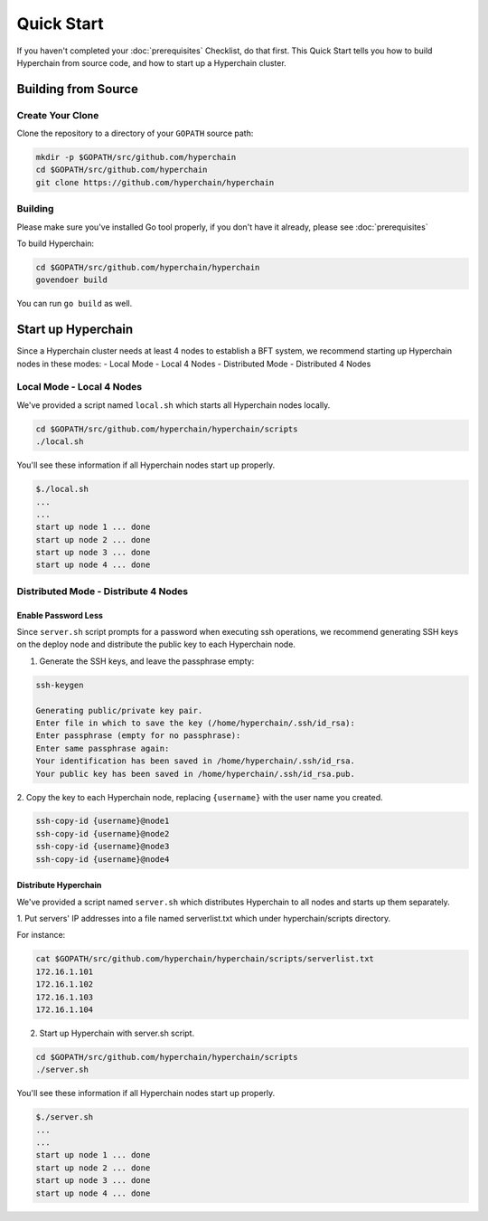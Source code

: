 ===========
Quick Start
===========

If you haven't completed your :doc:`prerequisites` Checklist, do that
first. This Quick Start tells you how to build Hyperchain from source
code, and how to start up a Hyperchain cluster.

Building from Source
--------------------

Create Your Clone
`````````````````
Clone the repository to a directory of your
``GOPATH`` source path:

.. code:: bash

    mkdir -p $GOPATH/src/github.com/hyperchain
    cd $GOPATH/src/github.com/hyperchain
    git clone https://github.com/hyperchain/hyperchain

Building
````````
Please make sure you've installed Go tool properly, if you
don't have it already, please see :doc:`prerequisites`

To build Hyperchain:

.. code:: bash

    cd $GOPATH/src/github.com/hyperchain/hyperchain
    govendoer build

You can run ``go build`` as well.

Start up Hyperchain
-------------------

Since a Hyperchain cluster needs at least 4 nodes to establish 
a BFT system, we recommend starting up Hyperchain nodes in these modes:
- Local Mode - Local 4 Nodes
- Distributed Mode - Distributed 4 Nodes

Local Mode - Local 4 Nodes
``````````````````````````

We've provided a script named ``local.sh`` which starts all Hyperchain
nodes locally.

.. code:: bash

    cd $GOPATH/src/github.com/hyperchain/hyperchain/scripts
    ./local.sh

You'll see these information if all Hyperchain nodes start up properly.

.. code:: bash

    $./local.sh
    ...
    ...
    start up node 1 ... done
    start up node 2 ... done
    start up node 3 ... done
    start up node 4 ... done

Distributed Mode - Distribute 4 Nodes
`````````````````````````````````````

Enable Password Less
''''''''''''''''''''
Since ``server.sh`` script prompts for a
password when executing ssh operations, we recommend generating SSH keys
on the deploy node and distribute the public key to each Hyperchain
node.

1. Generate the SSH keys, and leave the passphrase empty:

.. code:: bash

    ssh-keygen

    Generating public/private key pair.
    Enter file in which to save the key (/home/hyperchain/.ssh/id_rsa):
    Enter passphrase (empty for no passphrase):
    Enter same passphrase again:
    Your identification has been saved in /home/hyperchain/.ssh/id_rsa.
    Your public key has been saved in /home/hyperchain/.ssh/id_rsa.pub.

2. Copy the key to each Hyperchain node, replacing ``{username}`` with
the user name you created.

.. code:: bash

    ssh-copy-id {username}@node1
    ssh-copy-id {username}@node2
    ssh-copy-id {username}@node3
    ssh-copy-id {username}@node4

Distribute Hyperchain
'''''''''''''''''''''
We've provided a script named ``server.sh``
which distributes Hyperchain to all nodes and starts up them separately.

1. Put servers' IP addresses into a file named serverlist.txt which 
under hyperchain/scripts directory.

For instance: 

.. code:: bash

    cat $GOPATH/src/github.com/hyperchain/hyperchain/scripts/serverlist.txt
    172.16.1.101
    172.16.1.102
    172.16.1.103
    172.16.1.104

2. Start up Hyperchain with server.sh script.

.. code:: bash

    cd $GOPATH/src/github.com/hyperchain/hyperchain/scripts
    ./server.sh

You'll see these information if all Hyperchain nodes start up properly.

.. code:: bash

    $./server.sh
    ...
    ...
    start up node 1 ... done
    start up node 2 ... done
    start up node 3 ... done
    start up node 4 ... done
